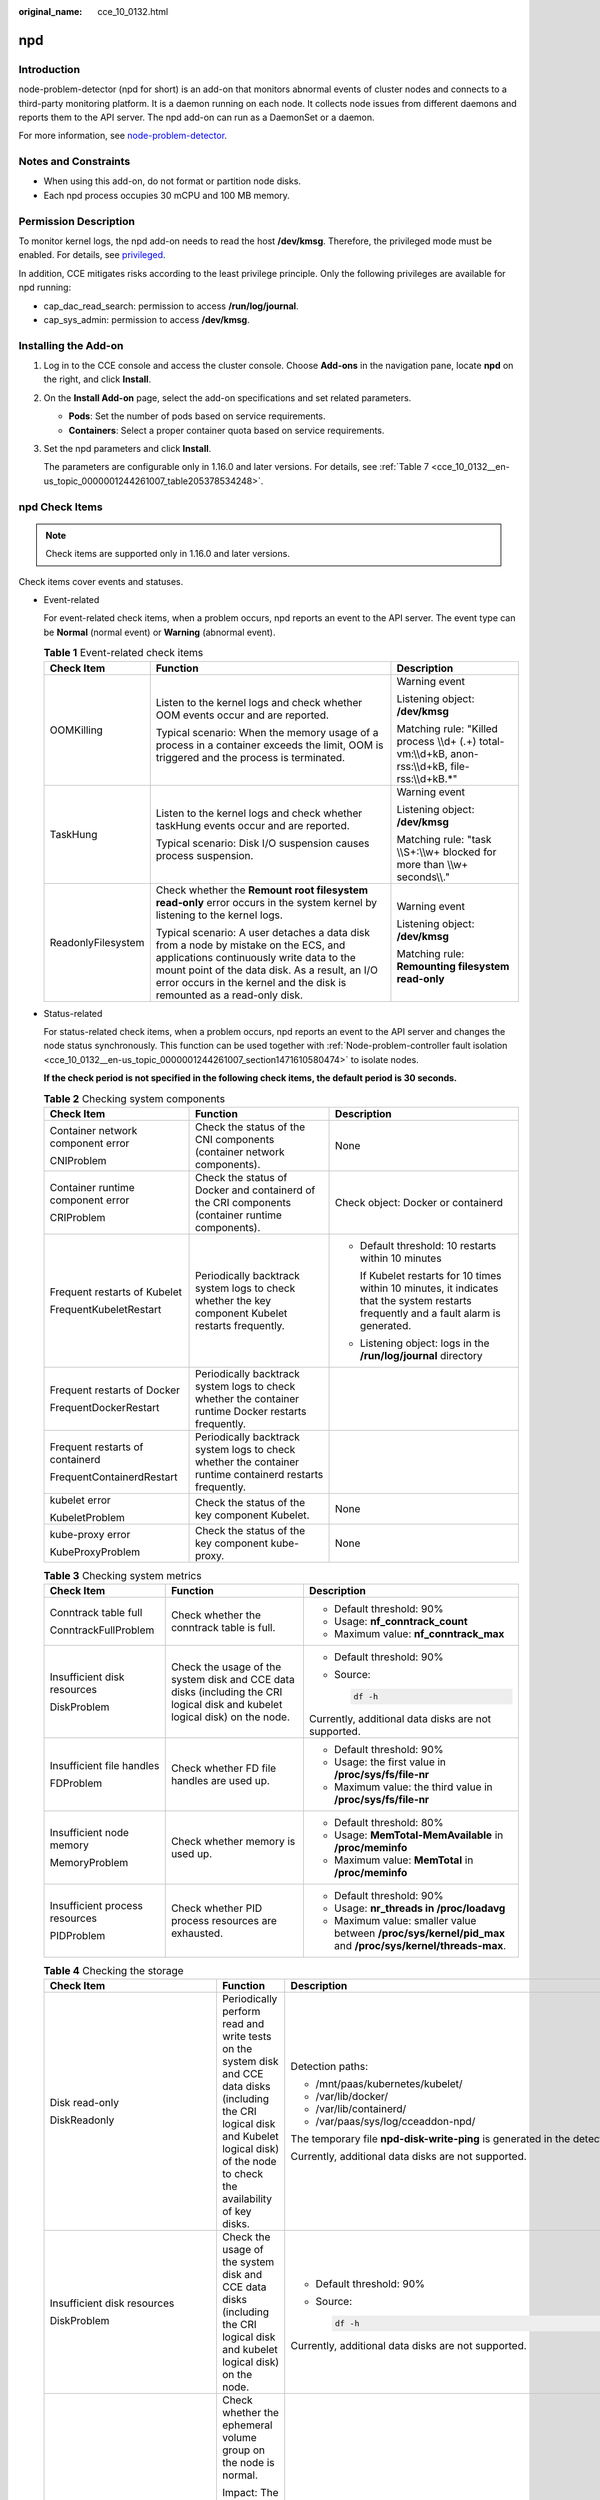:original_name: cce_10_0132.html

.. _cce_10_0132:

npd
===

Introduction
------------

node-problem-detector (npd for short) is an add-on that monitors abnormal events of cluster nodes and connects to a third-party monitoring platform. It is a daemon running on each node. It collects node issues from different daemons and reports them to the API server. The npd add-on can run as a DaemonSet or a daemon.

For more information, see `node-problem-detector <https://github.com/kubernetes/node-problem-detector>`__.

Notes and Constraints
---------------------

-  When using this add-on, do not format or partition node disks.
-  Each npd process occupies 30 mCPU and 100 MB memory.

Permission Description
----------------------

To monitor kernel logs, the npd add-on needs to read the host **/dev/kmsg**. Therefore, the privileged mode must be enabled. For details, see `privileged <https://kubernetes.io/docs/concepts/policy/pod-security-policy/#privileged>`__.

In addition, CCE mitigates risks according to the least privilege principle. Only the following privileges are available for npd running:

-  cap_dac_read_search: permission to access **/run/log/journal**.
-  cap_sys_admin: permission to access **/dev/kmsg**.

Installing the Add-on
---------------------

#. Log in to the CCE console and access the cluster console. Choose **Add-ons** in the navigation pane, locate **npd** on the right, and click **Install**.

#. On the **Install Add-on** page, select the add-on specifications and set related parameters.

   -  **Pods**: Set the number of pods based on service requirements.
   -  **Containers**: Select a proper container quota based on service requirements.

#. Set the npd parameters and click **Install**.

   The parameters are configurable only in 1.16.0 and later versions. For details, see :ref:`Table 7 <cce_10_0132__en-us_topic_0000001244261007_table205378534248>`.

npd Check Items
---------------

.. note::

   Check items are supported only in 1.16.0 and later versions.

Check items cover events and statuses.

-  Event-related

   For event-related check items, when a problem occurs, npd reports an event to the API server. The event type can be **Normal** (normal event) or **Warning** (abnormal event).

   .. table:: **Table 1** Event-related check items

      +-----------------------+--------------------------------------------------------------------------------------------------------------------------------------------------------------------------------------------------------------------------------------------------------------+-------------------------------------------------------------------------------------------------------+
      | Check Item            | Function                                                                                                                                                                                                                                                     | Description                                                                                           |
      +=======================+==============================================================================================================================================================================================================================================================+=======================================================================================================+
      | OOMKilling            | Listen to the kernel logs and check whether OOM events occur and are reported.                                                                                                                                                                               | Warning event                                                                                         |
      |                       |                                                                                                                                                                                                                                                              |                                                                                                       |
      |                       | Typical scenario: When the memory usage of a process in a container exceeds the limit, OOM is triggered and the process is terminated.                                                                                                                       | Listening object: **/dev/kmsg**                                                                       |
      |                       |                                                                                                                                                                                                                                                              |                                                                                                       |
      |                       |                                                                                                                                                                                                                                                              | Matching rule: "Killed process \\\\d+ (.+) total-vm:\\\\d+kB, anon-rss:\\\\d+kB, file-rss:\\\\d+kB.*" |
      +-----------------------+--------------------------------------------------------------------------------------------------------------------------------------------------------------------------------------------------------------------------------------------------------------+-------------------------------------------------------------------------------------------------------+
      | TaskHung              | Listen to the kernel logs and check whether taskHung events occur and are reported.                                                                                                                                                                          | Warning event                                                                                         |
      |                       |                                                                                                                                                                                                                                                              |                                                                                                       |
      |                       | Typical scenario: Disk I/O suspension causes process suspension.                                                                                                                                                                                             | Listening object: **/dev/kmsg**                                                                       |
      |                       |                                                                                                                                                                                                                                                              |                                                                                                       |
      |                       |                                                                                                                                                                                                                                                              | Matching rule: "task \\\\S+:\\\\w+ blocked for more than \\\\w+ seconds\\\\."                         |
      +-----------------------+--------------------------------------------------------------------------------------------------------------------------------------------------------------------------------------------------------------------------------------------------------------+-------------------------------------------------------------------------------------------------------+
      | ReadonlyFilesystem    | Check whether the **Remount root filesystem read-only** error occurs in the system kernel by listening to the kernel logs.                                                                                                                                   | Warning event                                                                                         |
      |                       |                                                                                                                                                                                                                                                              |                                                                                                       |
      |                       | Typical scenario: A user detaches a data disk from a node by mistake on the ECS, and applications continuously write data to the mount point of the data disk. As a result, an I/O error occurs in the kernel and the disk is remounted as a read-only disk. | Listening object: **/dev/kmsg**                                                                       |
      |                       |                                                                                                                                                                                                                                                              |                                                                                                       |
      |                       |                                                                                                                                                                                                                                                              | Matching rule: **Remounting filesystem read-only**                                                    |
      +-----------------------+--------------------------------------------------------------------------------------------------------------------------------------------------------------------------------------------------------------------------------------------------------------+-------------------------------------------------------------------------------------------------------+

-  Status-related

   For status-related check items, when a problem occurs, npd reports an event to the API server and changes the node status synchronously. This function can be used together with :ref:`Node-problem-controller fault isolation <cce_10_0132__en-us_topic_0000001244261007_section1471610580474>` to isolate nodes.

   **If the check period is not specified in the following check items, the default period is 30 seconds.**

   .. table:: **Table 2** Checking system components

      +-----------------------------------+-----------------------------------------------------------------------------------------------------------+-----------------------------------------------------------------------------------------------------------------------------------------+
      | Check Item                        | Function                                                                                                  | Description                                                                                                                             |
      +===================================+===========================================================================================================+=========================================================================================================================================+
      | Container network component error | Check the status of the CNI components (container network components).                                    | None                                                                                                                                    |
      |                                   |                                                                                                           |                                                                                                                                         |
      | CNIProblem                        |                                                                                                           |                                                                                                                                         |
      +-----------------------------------+-----------------------------------------------------------------------------------------------------------+-----------------------------------------------------------------------------------------------------------------------------------------+
      | Container runtime component error | Check the status of Docker and containerd of the CRI components (container runtime components).           | Check object: Docker or containerd                                                                                                      |
      |                                   |                                                                                                           |                                                                                                                                         |
      | CRIProblem                        |                                                                                                           |                                                                                                                                         |
      +-----------------------------------+-----------------------------------------------------------------------------------------------------------+-----------------------------------------------------------------------------------------------------------------------------------------+
      | Frequent restarts of Kubelet      | Periodically backtrack system logs to check whether the key component Kubelet restarts frequently.        | -  Default threshold: 10 restarts within 10 minutes                                                                                     |
      |                                   |                                                                                                           |                                                                                                                                         |
      | FrequentKubeletRestart            |                                                                                                           |    If Kubelet restarts for 10 times within 10 minutes, it indicates that the system restarts frequently and a fault alarm is generated. |
      |                                   |                                                                                                           |                                                                                                                                         |
      |                                   |                                                                                                           | -  Listening object: logs in the **/run/log/journal** directory                                                                         |
      +-----------------------------------+-----------------------------------------------------------------------------------------------------------+-----------------------------------------------------------------------------------------------------------------------------------------+
      | Frequent restarts of Docker       | Periodically backtrack system logs to check whether the container runtime Docker restarts frequently.     |                                                                                                                                         |
      |                                   |                                                                                                           |                                                                                                                                         |
      | FrequentDockerRestart             |                                                                                                           |                                                                                                                                         |
      +-----------------------------------+-----------------------------------------------------------------------------------------------------------+-----------------------------------------------------------------------------------------------------------------------------------------+
      | Frequent restarts of containerd   | Periodically backtrack system logs to check whether the container runtime containerd restarts frequently. |                                                                                                                                         |
      |                                   |                                                                                                           |                                                                                                                                         |
      | FrequentContainerdRestart         |                                                                                                           |                                                                                                                                         |
      +-----------------------------------+-----------------------------------------------------------------------------------------------------------+-----------------------------------------------------------------------------------------------------------------------------------------+
      | kubelet error                     | Check the status of the key component Kubelet.                                                            | None                                                                                                                                    |
      |                                   |                                                                                                           |                                                                                                                                         |
      | KubeletProblem                    |                                                                                                           |                                                                                                                                         |
      +-----------------------------------+-----------------------------------------------------------------------------------------------------------+-----------------------------------------------------------------------------------------------------------------------------------------+
      | kube-proxy error                  | Check the status of the key component kube-proxy.                                                         | None                                                                                                                                    |
      |                                   |                                                                                                           |                                                                                                                                         |
      | KubeProxyProblem                  |                                                                                                           |                                                                                                                                         |
      +-----------------------------------+-----------------------------------------------------------------------------------------------------------+-----------------------------------------------------------------------------------------------------------------------------------------+

   .. table:: **Table 3** Checking system metrics

      +--------------------------------+------------------------------------------------------------------------------------------------------------------------------+------------------------------------------------------------------------------------------------------------+
      | Check Item                     | Function                                                                                                                     | Description                                                                                                |
      +================================+==============================================================================================================================+============================================================================================================+
      | Conntrack table full           | Check whether the conntrack table is full.                                                                                   | -  Default threshold: 90%                                                                                  |
      |                                |                                                                                                                              |                                                                                                            |
      | ConntrackFullProblem           |                                                                                                                              | -  Usage: **nf_conntrack_count**                                                                           |
      |                                |                                                                                                                              | -  Maximum value: **nf_conntrack_max**                                                                     |
      +--------------------------------+------------------------------------------------------------------------------------------------------------------------------+------------------------------------------------------------------------------------------------------------+
      | Insufficient disk resources    | Check the usage of the system disk and CCE data disks (including the CRI logical disk and kubelet logical disk) on the node. | -  Default threshold: 90%                                                                                  |
      |                                |                                                                                                                              |                                                                                                            |
      | DiskProblem                    |                                                                                                                              | -  Source:                                                                                                 |
      |                                |                                                                                                                              |                                                                                                            |
      |                                |                                                                                                                              |    .. code-block::                                                                                         |
      |                                |                                                                                                                              |                                                                                                            |
      |                                |                                                                                                                              |       df -h                                                                                                |
      |                                |                                                                                                                              |                                                                                                            |
      |                                |                                                                                                                              | Currently, additional data disks are not supported.                                                        |
      +--------------------------------+------------------------------------------------------------------------------------------------------------------------------+------------------------------------------------------------------------------------------------------------+
      | Insufficient file handles      | Check whether FD file handles are used up.                                                                                   | -  Default threshold: 90%                                                                                  |
      |                                |                                                                                                                              | -  Usage: the first value in **/proc/sys/fs/file-nr**                                                      |
      | FDProblem                      |                                                                                                                              | -  Maximum value: the third value in **/proc/sys/fs/file-nr**                                              |
      +--------------------------------+------------------------------------------------------------------------------------------------------------------------------+------------------------------------------------------------------------------------------------------------+
      | Insufficient node memory       | Check whether memory is used up.                                                                                             | -  Default threshold: 80%                                                                                  |
      |                                |                                                                                                                              | -  Usage: **MemTotal-MemAvailable** in **/proc/meminfo**                                                   |
      | MemoryProblem                  |                                                                                                                              | -  Maximum value: **MemTotal** in **/proc/meminfo**                                                        |
      +--------------------------------+------------------------------------------------------------------------------------------------------------------------------+------------------------------------------------------------------------------------------------------------+
      | Insufficient process resources | Check whether PID process resources are exhausted.                                                                           | -  Default threshold: 90%                                                                                  |
      |                                |                                                                                                                              | -  Usage: **nr_threads in /proc/loadavg**                                                                  |
      | PIDProblem                     |                                                                                                                              | -  Maximum value: smaller value between **/proc/sys/kernel/pid_max** and **/proc/sys/kernel/threads-max**. |
      +--------------------------------+------------------------------------------------------------------------------------------------------------------------------+------------------------------------------------------------------------------------------------------------+

   .. table:: **Table 4** Checking the storage

      +--------------------------------+----------------------------------------------------------------------------------------------------------------------------------------------------------------------------------------------------------------------------------------------------------------------------------------------------------------------------------------------------------------------------------------------------+-----------------------------------------------------------------------------------------------------------------------------------------------------------------------------------------------------------------------------------------------------------------------------------------------------------------------------------------------------------------------------------------------------------------------------------------------------------------------------------------------------------------------+
      | Check Item                     | Function                                                                                                                                                                                                                                                                                                                                                                                           | Description                                                                                                                                                                                                                                                                                                                                                                                                                                                                                                           |
      +================================+====================================================================================================================================================================================================================================================================================================================================================================================================+=======================================================================================================================================================================================================================================================================================================================================================================================================================================================================================================================+
      | Disk read-only                 | Periodically perform read and write tests on the system disk and CCE data disks (including the CRI logical disk and Kubelet logical disk) of the node to check the availability of key disks.                                                                                                                                                                                                      | Detection paths:                                                                                                                                                                                                                                                                                                                                                                                                                                                                                                      |
      |                                |                                                                                                                                                                                                                                                                                                                                                                                                    |                                                                                                                                                                                                                                                                                                                                                                                                                                                                                                                       |
      | DiskReadonly                   |                                                                                                                                                                                                                                                                                                                                                                                                    | -  /mnt/paas/kubernetes/kubelet/                                                                                                                                                                                                                                                                                                                                                                                                                                                                                      |
      |                                |                                                                                                                                                                                                                                                                                                                                                                                                    | -  /var/lib/docker/                                                                                                                                                                                                                                                                                                                                                                                                                                                                                                   |
      |                                |                                                                                                                                                                                                                                                                                                                                                                                                    | -  /var/lib/containerd/                                                                                                                                                                                                                                                                                                                                                                                                                                                                                               |
      |                                |                                                                                                                                                                                                                                                                                                                                                                                                    | -  /var/paas/sys/log/cceaddon-npd/                                                                                                                                                                                                                                                                                                                                                                                                                                                                                    |
      |                                |                                                                                                                                                                                                                                                                                                                                                                                                    |                                                                                                                                                                                                                                                                                                                                                                                                                                                                                                                       |
      |                                |                                                                                                                                                                                                                                                                                                                                                                                                    | The temporary file **npd-disk-write-ping** is generated in the detection path.                                                                                                                                                                                                                                                                                                                                                                                                                                        |
      |                                |                                                                                                                                                                                                                                                                                                                                                                                                    |                                                                                                                                                                                                                                                                                                                                                                                                                                                                                                                       |
      |                                |                                                                                                                                                                                                                                                                                                                                                                                                    | Currently, additional data disks are not supported.                                                                                                                                                                                                                                                                                                                                                                                                                                                                   |
      +--------------------------------+----------------------------------------------------------------------------------------------------------------------------------------------------------------------------------------------------------------------------------------------------------------------------------------------------------------------------------------------------------------------------------------------------+-----------------------------------------------------------------------------------------------------------------------------------------------------------------------------------------------------------------------------------------------------------------------------------------------------------------------------------------------------------------------------------------------------------------------------------------------------------------------------------------------------------------------+
      | Insufficient disk resources    | Check the usage of the system disk and CCE data disks (including the CRI logical disk and kubelet logical disk) on the node.                                                                                                                                                                                                                                                                       | -  Default threshold: 90%                                                                                                                                                                                                                                                                                                                                                                                                                                                                                             |
      |                                |                                                                                                                                                                                                                                                                                                                                                                                                    |                                                                                                                                                                                                                                                                                                                                                                                                                                                                                                                       |
      | DiskProblem                    |                                                                                                                                                                                                                                                                                                                                                                                                    | -  Source:                                                                                                                                                                                                                                                                                                                                                                                                                                                                                                            |
      |                                |                                                                                                                                                                                                                                                                                                                                                                                                    |                                                                                                                                                                                                                                                                                                                                                                                                                                                                                                                       |
      |                                |                                                                                                                                                                                                                                                                                                                                                                                                    |    .. code-block::                                                                                                                                                                                                                                                                                                                                                                                                                                                                                                    |
      |                                |                                                                                                                                                                                                                                                                                                                                                                                                    |                                                                                                                                                                                                                                                                                                                                                                                                                                                                                                                       |
      |                                |                                                                                                                                                                                                                                                                                                                                                                                                    |       df -h                                                                                                                                                                                                                                                                                                                                                                                                                                                                                                           |
      |                                |                                                                                                                                                                                                                                                                                                                                                                                                    |                                                                                                                                                                                                                                                                                                                                                                                                                                                                                                                       |
      |                                |                                                                                                                                                                                                                                                                                                                                                                                                    | Currently, additional data disks are not supported.                                                                                                                                                                                                                                                                                                                                                                                                                                                                   |
      +--------------------------------+----------------------------------------------------------------------------------------------------------------------------------------------------------------------------------------------------------------------------------------------------------------------------------------------------------------------------------------------------------------------------------------------------+-----------------------------------------------------------------------------------------------------------------------------------------------------------------------------------------------------------------------------------------------------------------------------------------------------------------------------------------------------------------------------------------------------------------------------------------------------------------------------------------------------------------------+
      | emptyDir storage pool error    | Check whether the ephemeral volume group on the node is normal.                                                                                                                                                                                                                                                                                                                                    | -  Detection period: 30s                                                                                                                                                                                                                                                                                                                                                                                                                                                                                              |
      |                                |                                                                                                                                                                                                                                                                                                                                                                                                    |                                                                                                                                                                                                                                                                                                                                                                                                                                                                                                                       |
      | EmptyDirVolumeGroupStatusError | Impact: The pod that depends on the storage pool cannot write data to the temporary volume. The temporary volume is remounted as a read-only file system by the kernel due to an I/O error.                                                                                                                                                                                                        | -  Source:                                                                                                                                                                                                                                                                                                                                                                                                                                                                                                            |
      |                                |                                                                                                                                                                                                                                                                                                                                                                                                    |                                                                                                                                                                                                                                                                                                                                                                                                                                                                                                                       |
      |                                | Typical scenario: When creating a node, a user configures two data disks as a temporary volume storage pool. The user deletes some data disks by mistake. As a result, the storage pool becomes abnormal.                                                                                                                                                                                          |    .. code-block::                                                                                                                                                                                                                                                                                                                                                                                                                                                                                                    |
      |                                |                                                                                                                                                                                                                                                                                                                                                                                                    |                                                                                                                                                                                                                                                                                                                                                                                                                                                                                                                       |
      |                                |                                                                                                                                                                                                                                                                                                                                                                                                    |       vgs -o vg_name, vg_attr                                                                                                                                                                                                                                                                                                                                                                                                                                                                                         |
      |                                |                                                                                                                                                                                                                                                                                                                                                                                                    |                                                                                                                                                                                                                                                                                                                                                                                                                                                                                                                       |
      |                                |                                                                                                                                                                                                                                                                                                                                                                                                    | -  Principle: Check whether the VG (storage pool) is in the P state. If yes, some PVs (data disks) are lost.                                                                                                                                                                                                                                                                                                                                                                                                          |
      |                                |                                                                                                                                                                                                                                                                                                                                                                                                    |                                                                                                                                                                                                                                                                                                                                                                                                                                                                                                                       |
      |                                |                                                                                                                                                                                                                                                                                                                                                                                                    | -  Joint scheduling: The scheduler can automatically identify a PV storage pool error and prevent pods that depend on the storage pool from being scheduled to the node.                                                                                                                                                                                                                                                                                                                                              |
      |                                |                                                                                                                                                                                                                                                                                                                                                                                                    |                                                                                                                                                                                                                                                                                                                                                                                                                                                                                                                       |
      |                                |                                                                                                                                                                                                                                                                                                                                                                                                    | -  Exceptional scenario: The npd add-on cannot detect the loss of all PVs (data disks), resulting in the loss of VGs (storage pools). In this case, kubelet automatically isolates the node, detects the loss of VGs (storage pools), and updates the corresponding resources in **nodestatus.allocatable** to **0**. This prevents pods that depend on the storage pool from being scheduled to the node. The damage of a single PV cannot be detected by this check item, but by the ReadonlyFilesystem check item. |
      +--------------------------------+----------------------------------------------------------------------------------------------------------------------------------------------------------------------------------------------------------------------------------------------------------------------------------------------------------------------------------------------------------------------------------------------------+-----------------------------------------------------------------------------------------------------------------------------------------------------------------------------------------------------------------------------------------------------------------------------------------------------------------------------------------------------------------------------------------------------------------------------------------------------------------------------------------------------------------------+
      | PV storage pool error          | Check the PV group on the node.                                                                                                                                                                                                                                                                                                                                                                    |                                                                                                                                                                                                                                                                                                                                                                                                                                                                                                                       |
      |                                |                                                                                                                                                                                                                                                                                                                                                                                                    |                                                                                                                                                                                                                                                                                                                                                                                                                                                                                                                       |
      | LocalPvVolumeGroupStatusError  | Impact: Pods that depend on the storage pool cannot write data to the persistent volume. The persistent volume is remounted as a read-only file system by the kernel due to an I/O error.                                                                                                                                                                                                          |                                                                                                                                                                                                                                                                                                                                                                                                                                                                                                                       |
      |                                |                                                                                                                                                                                                                                                                                                                                                                                                    |                                                                                                                                                                                                                                                                                                                                                                                                                                                                                                                       |
      |                                | Typical scenario: When creating a node, a user configures two data disks as a persistent volume storage pool. Some data disks are deleted by mistake.                                                                                                                                                                                                                                              |                                                                                                                                                                                                                                                                                                                                                                                                                                                                                                                       |
      +--------------------------------+----------------------------------------------------------------------------------------------------------------------------------------------------------------------------------------------------------------------------------------------------------------------------------------------------------------------------------------------------------------------------------------------------+-----------------------------------------------------------------------------------------------------------------------------------------------------------------------------------------------------------------------------------------------------------------------------------------------------------------------------------------------------------------------------------------------------------------------------------------------------------------------------------------------------------------------+
      | Mount point error              | Check the mount point on the node.                                                                                                                                                                                                                                                                                                                                                                 | Alternatively, you can run the following command:                                                                                                                                                                                                                                                                                                                                                                                                                                                                     |
      |                                |                                                                                                                                                                                                                                                                                                                                                                                                    |                                                                                                                                                                                                                                                                                                                                                                                                                                                                                                                       |
      | MountPointProblem              | Exceptional definition: You cannot access the mount point by running the **cd** command.                                                                                                                                                                                                                                                                                                           | .. code-block::                                                                                                                                                                                                                                                                                                                                                                                                                                                                                                       |
      |                                |                                                                                                                                                                                                                                                                                                                                                                                                    |                                                                                                                                                                                                                                                                                                                                                                                                                                                                                                                       |
      |                                | Typical scenario: Network File System (NFS), for example, obsfs and s3fs is mounted to a node. When the connection is abnormal due to network or peer NFS server exceptions, all processes that access the mount point are suspended. For example, during a cluster upgrade, a kubelet is restarted, and all mount points are scanned. If the abnormal mount point is detected, the upgrade fails. |    for dir in `df -h | grep -v "Mounted on" | awk "{print \\$NF}"`;do cd $dir; done && echo "ok"                                                                                                                                                                                                                                                                                                                                                                                                                      |
      +--------------------------------+----------------------------------------------------------------------------------------------------------------------------------------------------------------------------------------------------------------------------------------------------------------------------------------------------------------------------------------------------------------------------------------------------+-----------------------------------------------------------------------------------------------------------------------------------------------------------------------------------------------------------------------------------------------------------------------------------------------------------------------------------------------------------------------------------------------------------------------------------------------------------------------------------------------------------------------+
      | Suspended disk I/O             | Check whether I/O suspension occurs on all disks on the node, that is, whether I/O read and write operations are not responded.                                                                                                                                                                                                                                                                    | -  Check object: all data disks                                                                                                                                                                                                                                                                                                                                                                                                                                                                                       |
      |                                |                                                                                                                                                                                                                                                                                                                                                                                                    |                                                                                                                                                                                                                                                                                                                                                                                                                                                                                                                       |
      | DiskHung                       | Definition of I/O suspension: The system does not respond to disk I/O requests, and some processes are in the D state.                                                                                                                                                                                                                                                                             | -  Source:                                                                                                                                                                                                                                                                                                                                                                                                                                                                                                            |
      |                                |                                                                                                                                                                                                                                                                                                                                                                                                    |                                                                                                                                                                                                                                                                                                                                                                                                                                                                                                                       |
      |                                | Typical scenario: Disks cannot respond due to abnormal OS hard disk drivers or severe faults on the underlying network.                                                                                                                                                                                                                                                                            |    /proc/diskstat                                                                                                                                                                                                                                                                                                                                                                                                                                                                                                     |
      |                                |                                                                                                                                                                                                                                                                                                                                                                                                    |                                                                                                                                                                                                                                                                                                                                                                                                                                                                                                                       |
      |                                |                                                                                                                                                                                                                                                                                                                                                                                                    |    Alternatively, you can run the following command:                                                                                                                                                                                                                                                                                                                                                                                                                                                                  |
      |                                |                                                                                                                                                                                                                                                                                                                                                                                                    |                                                                                                                                                                                                                                                                                                                                                                                                                                                                                                                       |
      |                                |                                                                                                                                                                                                                                                                                                                                                                                                    |    .. code-block::                                                                                                                                                                                                                                                                                                                                                                                                                                                                                                    |
      |                                |                                                                                                                                                                                                                                                                                                                                                                                                    |                                                                                                                                                                                                                                                                                                                                                                                                                                                                                                                       |
      |                                |                                                                                                                                                                                                                                                                                                                                                                                                    |       iostat -xmt 1                                                                                                                                                                                                                                                                                                                                                                                                                                                                                                   |
      |                                |                                                                                                                                                                                                                                                                                                                                                                                                    |                                                                                                                                                                                                                                                                                                                                                                                                                                                                                                                       |
      |                                |                                                                                                                                                                                                                                                                                                                                                                                                    | -  Threshold:                                                                                                                                                                                                                                                                                                                                                                                                                                                                                                         |
      |                                |                                                                                                                                                                                                                                                                                                                                                                                                    |                                                                                                                                                                                                                                                                                                                                                                                                                                                                                                                       |
      |                                |                                                                                                                                                                                                                                                                                                                                                                                                    |    -  Average usage: ioutil >= 0.99                                                                                                                                                                                                                                                                                                                                                                                                                                                                                   |
      |                                |                                                                                                                                                                                                                                                                                                                                                                                                    |    -  Average I/O queue length: avgqu-sz >= 1                                                                                                                                                                                                                                                                                                                                                                                                                                                                         |
      |                                |                                                                                                                                                                                                                                                                                                                                                                                                    |    -  Average I/O transfer volume: iops (w/s) + ioth (wMB/s) <= 1                                                                                                                                                                                                                                                                                                                                                                                                                                                     |
      |                                |                                                                                                                                                                                                                                                                                                                                                                                                    |                                                                                                                                                                                                                                                                                                                                                                                                                                                                                                                       |
      |                                |                                                                                                                                                                                                                                                                                                                                                                                                    |    .. note::                                                                                                                                                                                                                                                                                                                                                                                                                                                                                                          |
      |                                |                                                                                                                                                                                                                                                                                                                                                                                                    |                                                                                                                                                                                                                                                                                                                                                                                                                                                                                                                       |
      |                                |                                                                                                                                                                                                                                                                                                                                                                                                    |       In some OSs, no data changes during I/O. In this case, calculate the CPU I/O time usage. The value of iowait should be greater than 0.8.                                                                                                                                                                                                                                                                                                                                                                        |
      +--------------------------------+----------------------------------------------------------------------------------------------------------------------------------------------------------------------------------------------------------------------------------------------------------------------------------------------------------------------------------------------------------------------------------------------------+-----------------------------------------------------------------------------------------------------------------------------------------------------------------------------------------------------------------------------------------------------------------------------------------------------------------------------------------------------------------------------------------------------------------------------------------------------------------------------------------------------------------------+
      | Slow disk I/O                  | Check whether all disks on the node have slow I/Os, that is, whether I/Os respond slowly.                                                                                                                                                                                                                                                                                                          | -  Check object: all data disks                                                                                                                                                                                                                                                                                                                                                                                                                                                                                       |
      |                                |                                                                                                                                                                                                                                                                                                                                                                                                    |                                                                                                                                                                                                                                                                                                                                                                                                                                                                                                                       |
      | DiskSlow                       | Typical scenario: EVS disks have slow I/Os due to network fluctuation.                                                                                                                                                                                                                                                                                                                             | -  Source:                                                                                                                                                                                                                                                                                                                                                                                                                                                                                                            |
      |                                |                                                                                                                                                                                                                                                                                                                                                                                                    |                                                                                                                                                                                                                                                                                                                                                                                                                                                                                                                       |
      |                                |                                                                                                                                                                                                                                                                                                                                                                                                    |    /proc/diskstat                                                                                                                                                                                                                                                                                                                                                                                                                                                                                                     |
      |                                |                                                                                                                                                                                                                                                                                                                                                                                                    |                                                                                                                                                                                                                                                                                                                                                                                                                                                                                                                       |
      |                                |                                                                                                                                                                                                                                                                                                                                                                                                    |    Alternatively, you can run the following command:                                                                                                                                                                                                                                                                                                                                                                                                                                                                  |
      |                                |                                                                                                                                                                                                                                                                                                                                                                                                    |                                                                                                                                                                                                                                                                                                                                                                                                                                                                                                                       |
      |                                |                                                                                                                                                                                                                                                                                                                                                                                                    |    .. code-block::                                                                                                                                                                                                                                                                                                                                                                                                                                                                                                    |
      |                                |                                                                                                                                                                                                                                                                                                                                                                                                    |                                                                                                                                                                                                                                                                                                                                                                                                                                                                                                                       |
      |                                |                                                                                                                                                                                                                                                                                                                                                                                                    |       iostat -xmt 1                                                                                                                                                                                                                                                                                                                                                                                                                                                                                                   |
      |                                |                                                                                                                                                                                                                                                                                                                                                                                                    |                                                                                                                                                                                                                                                                                                                                                                                                                                                                                                                       |
      |                                |                                                                                                                                                                                                                                                                                                                                                                                                    | -  Default threshold:                                                                                                                                                                                                                                                                                                                                                                                                                                                                                                 |
      |                                |                                                                                                                                                                                                                                                                                                                                                                                                    |                                                                                                                                                                                                                                                                                                                                                                                                                                                                                                                       |
      |                                |                                                                                                                                                                                                                                                                                                                                                                                                    |    Average I/O latency: await >= 5000 ms                                                                                                                                                                                                                                                                                                                                                                                                                                                                              |
      |                                |                                                                                                                                                                                                                                                                                                                                                                                                    |                                                                                                                                                                                                                                                                                                                                                                                                                                                                                                                       |
      |                                |                                                                                                                                                                                                                                                                                                                                                                                                    | .. note::                                                                                                                                                                                                                                                                                                                                                                                                                                                                                                             |
      |                                |                                                                                                                                                                                                                                                                                                                                                                                                    |                                                                                                                                                                                                                                                                                                                                                                                                                                                                                                                       |
      |                                |                                                                                                                                                                                                                                                                                                                                                                                                    |    If I/O requests are not responded and the **await** data is not updated, this check item is invalid.                                                                                                                                                                                                                                                                                                                                                                                                               |
      +--------------------------------+----------------------------------------------------------------------------------------------------------------------------------------------------------------------------------------------------------------------------------------------------------------------------------------------------------------------------------------------------------------------------------------------------+-----------------------------------------------------------------------------------------------------------------------------------------------------------------------------------------------------------------------------------------------------------------------------------------------------------------------------------------------------------------------------------------------------------------------------------------------------------------------------------------------------------------------+

   .. table:: **Table 5** Other check items

      +--------------------------+---------------------------------------------------------------------------------------------------------------------------------------------------------------------------------------------------------+-----------------------------------------------------------------------------------------------------------------------------------------+
      | Check Item               | Function                                                                                                                                                                                                | Description                                                                                                                             |
      +==========================+=========================================================================================================================================================================================================+=========================================================================================================================================+
      | Abnormal NTP             | Check whether the node clock synchronization service ntpd or chronyd is running properly and whether a system time drift is caused.                                                                     | Default clock offset threshold: 8000 ms                                                                                                 |
      |                          |                                                                                                                                                                                                         |                                                                                                                                         |
      | NTPProblem               |                                                                                                                                                                                                         |                                                                                                                                         |
      +--------------------------+---------------------------------------------------------------------------------------------------------------------------------------------------------------------------------------------------------+-----------------------------------------------------------------------------------------------------------------------------------------+
      | Process D error          | Check whether there is a process D on the node.                                                                                                                                                         | Default threshold: 10 abnormal processes detected for three consecutive times                                                           |
      |                          |                                                                                                                                                                                                         |                                                                                                                                         |
      | ProcessD                 |                                                                                                                                                                                                         | Source:                                                                                                                                 |
      |                          |                                                                                                                                                                                                         |                                                                                                                                         |
      |                          |                                                                                                                                                                                                         | -  /proc/{PID}/stat                                                                                                                     |
      |                          |                                                                                                                                                                                                         | -  Alternately, you can run the **ps aux** command.                                                                                     |
      |                          |                                                                                                                                                                                                         |                                                                                                                                         |
      |                          |                                                                                                                                                                                                         | Exceptional scenario: ProcessD ignores the resident D processes (heartbeat and update) on which the SDI driver on the BMS node depends. |
      +--------------------------+---------------------------------------------------------------------------------------------------------------------------------------------------------------------------------------------------------+-----------------------------------------------------------------------------------------------------------------------------------------+
      | Process Z error          | Check whether the node has processes in Z state.                                                                                                                                                        |                                                                                                                                         |
      |                          |                                                                                                                                                                                                         |                                                                                                                                         |
      | ProcessZ                 |                                                                                                                                                                                                         |                                                                                                                                         |
      +--------------------------+---------------------------------------------------------------------------------------------------------------------------------------------------------------------------------------------------------+-----------------------------------------------------------------------------------------------------------------------------------------+
      | ResolvConf error         | Check whether the ResolvConf file is lost.                                                                                                                                                              | Object: **/etc/resolv.conf**                                                                                                            |
      |                          |                                                                                                                                                                                                         |                                                                                                                                         |
      | ResolvConfFileProblem    | Check whether the ResolvConf file is normal.                                                                                                                                                            |                                                                                                                                         |
      |                          |                                                                                                                                                                                                         |                                                                                                                                         |
      |                          | Exceptional definition: No upstream domain name resolution server (nameserver) is included.                                                                                                             |                                                                                                                                         |
      +--------------------------+---------------------------------------------------------------------------------------------------------------------------------------------------------------------------------------------------------+-----------------------------------------------------------------------------------------------------------------------------------------+
      | Existing scheduled event | Check whether scheduled live migration events exist on the node. A live migration plan event is usually triggered by a hardware fault and is an automatic fault rectification method at the IaaS layer. | Source:                                                                                                                                 |
      |                          |                                                                                                                                                                                                         |                                                                                                                                         |
      | ScheduledEvent           | Typical scenario: The host is faulty. For example, the fan is damaged or the disk has bad sectors. As a result, live migration is triggered for VMs.                                                    | -  http://169.254.169.254/meta-data/latest/events/scheduled                                                                             |
      |                          |                                                                                                                                                                                                         |                                                                                                                                         |
      |                          |                                                                                                                                                                                                         | This check item is an Alpha feature and is disabled by default.                                                                         |
      +--------------------------+---------------------------------------------------------------------------------------------------------------------------------------------------------------------------------------------------------+-----------------------------------------------------------------------------------------------------------------------------------------+

   The kubelet component has the following default check items, which have bugs or defects. You can fix them by upgrading the cluster or using npd.

   .. table:: **Table 6** Default kubelet check items

      +-----------------------------+------------------------------------------------------------------------+--------------------------------------------------------------------------------------------------------------------------------------------------------------------------------------------------------------------------------------------------------------------------------------------------------------------------+
      | Check Item                  | Function                                                               | Description                                                                                                                                                                                                                                                                                                              |
      +=============================+========================================================================+==========================================================================================================================================================================================================================================================================================================================+
      | Insufficient PID resources  | Check whether PIDs are sufficient.                                     | -  Interval: 10 seconds                                                                                                                                                                                                                                                                                                  |
      |                             |                                                                        | -  Threshold: 90%                                                                                                                                                                                                                                                                                                        |
      | PIDPressure                 |                                                                        | -  Defect: In community version 1.23.1 and earlier versions, this check item becomes invalid when over 65535 PIDs are used. For details, see `issue 107107 <https://github.com/kubernetes/kubernetes/issues/107107>`__. In community version 1.24 and earlier versions, thread-max is not considered in this check item. |
      +-----------------------------+------------------------------------------------------------------------+--------------------------------------------------------------------------------------------------------------------------------------------------------------------------------------------------------------------------------------------------------------------------------------------------------------------------+
      | Insufficient memory         | Check whether the allocable memory for the containers is sufficient.   | -  Interval: 10 seconds                                                                                                                                                                                                                                                                                                  |
      |                             |                                                                        | -  Threshold: max. 100 MiB                                                                                                                                                                                                                                                                                               |
      | MemoryPressure              |                                                                        | -  Allocable = Total memory of a node - Reserved memory of a node                                                                                                                                                                                                                                                        |
      |                             |                                                                        | -  Defect: This check item checks only the memory consumed by containers, and does not consider that consumed by other elements on the node.                                                                                                                                                                             |
      +-----------------------------+------------------------------------------------------------------------+--------------------------------------------------------------------------------------------------------------------------------------------------------------------------------------------------------------------------------------------------------------------------------------------------------------------------+
      | Insufficient disk resources | Check the disk usage and inodes usage of the kubelet and Docker disks. | -  Interval: 10 seconds                                                                                                                                                                                                                                                                                                  |
      |                             |                                                                        | -  Threshold: 90%                                                                                                                                                                                                                                                                                                        |
      | DiskPressure                |                                                                        |                                                                                                                                                                                                                                                                                                                          |
      +-----------------------------+------------------------------------------------------------------------+--------------------------------------------------------------------------------------------------------------------------------------------------------------------------------------------------------------------------------------------------------------------------------------------------------------------------+

.. _cce_10_0132__en-us_topic_0000001244261007_section1471610580474:

Node-problem-controller Fault Isolation
---------------------------------------

.. note::

   Fault isolation is supported only by add-ons of 1.16.0 and later versions.

   By default, if multiple nodes become faulty, NPC adds taints to up to 10% of the nodes. You can set **npc.maxTaintedNode** to increase the threshold.

The open source NPD plug-in provides fault detection but not fault isolation. CCE enhances the node-problem-controller (NPC) based on the open source NPD. This component is implemented based on the Kubernetes `node controller <https://kubernetes.io/docs/concepts/scheduling-eviction/taint-and-toleration/#taint-based-evictions>`__. For faults reported by NPD, NPC automatically adds taints to nodes for node fault isolation.

.. _cce_10_0132__en-us_topic_0000001244261007_table205378534248:

.. table:: **Table 7** Parameters

   +-----------------------+--------------------------------------------------------------------------------------------------------------------+-----------------------------------------------------------------------------------------------------------------------------------------+
   | Parameter             | Description                                                                                                        | Default                                                                                                                                 |
   +=======================+====================================================================================================================+=========================================================================================================================================+
   | npc.enable            | Whether to enable NPC                                                                                              | true                                                                                                                                    |
   |                       |                                                                                                                    |                                                                                                                                         |
   |                       | NPC cannot be disabled in 1.18.0 or later versions.                                                                |                                                                                                                                         |
   +-----------------------+--------------------------------------------------------------------------------------------------------------------+-----------------------------------------------------------------------------------------------------------------------------------------+
   | npc. maxTaintedNode   | Check how many nodes can npc add taints to for mitigating the impact when a single fault occurs on multiple nodes. | 10%                                                                                                                                     |
   |                       |                                                                                                                    |                                                                                                                                         |
   |                       | The int format and percentage format are supported.                                                                | Value range:                                                                                                                            |
   |                       |                                                                                                                    |                                                                                                                                         |
   |                       |                                                                                                                    | -  The value is in int format and ranges from 1 to infinity.                                                                            |
   |                       |                                                                                                                    | -  The value ranges from 1% to 100%, in percentage. The minimum value of this parameter multiplied by the number of cluster nodes is 1. |
   +-----------------------+--------------------------------------------------------------------------------------------------------------------+-----------------------------------------------------------------------------------------------------------------------------------------+
   | npc.affinity          | Node affinity of the controller                                                                                    | N/A                                                                                                                                     |
   +-----------------------+--------------------------------------------------------------------------------------------------------------------+-----------------------------------------------------------------------------------------------------------------------------------------+

Collecting Prometheus Metrics
-----------------------------

The NPD daemon pod exposes Prometheus metric data on port 19901. By default, the NPD pod is added with the annotation **metrics.alpha.kubernetes.io/custom-endpoints: '[{"api":"prometheus","path":"/metrics","port":"19901","names":""}]'**. You can build a Prometheus collector to identify and obtain NPD metrics from **http://{{NpdPodIP}}:{{NpdPodPort}}/metrics**.

.. note::

   If the npd add-on version is earlier than 1.16.5, the exposed port of Prometheus metrics is **20257**.

Currently, the metric data includes **problem_counter** and **problem_gauge**, as shown below.

.. code-block::

   # HELP problem_counter Number of times a specific type of problem have occurred.
   # TYPE problem_counter counter
   problem_counter{reason="DockerHung"} 0
   problem_counter{reason="DockerStart"} 0
   problem_counter{reason="EmptyDirVolumeGroupStatusError"} 0
   ...
   # HELP problem_gauge Whether a specific type of problem is affecting the node or not.
   # TYPE problem_gauge gauge
   problem_gauge{reason="CNIIsDown",type="CNIProblem"} 0
   problem_gauge{reason="CNIIsUp",type="CNIProblem"} 0
   problem_gauge{reason="CRIIsDown",type="CRIProblem"} 0
   problem_gauge{reason="CRIIsUp",type="CRIProblem"} 0
   ..
